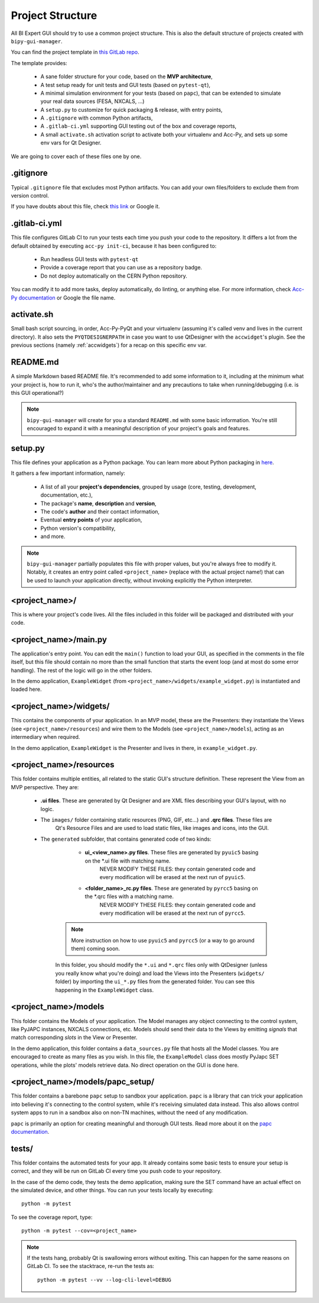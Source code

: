 Project Structure
-----------------

All BI Expert GUI should try to use a common project structure. This is also the default
structure of projects created with ``bipy-gui-manager``.

You can find the project template in
`this GitLab repo <https://gitlab.cern.ch/bisw-python/be-bi-pyqt-template>`_.

The template provides:

 - A sane folder structure for your code, based on the **MVP architecture**,
 - A test setup ready for unit tests and GUI tests (based on ``pytest-qt``),
 - A minimal simulation environment for your tests (based on ``papc``),
   that can be extended to simulate your real data sources (FESA, NXCALS, ...)
 - A ``setup.py`` to customize for quick packaging & release, with entry points,
 - A ``.gitignore`` with common Python artifacts,
 - A ``.gitlab-ci.yml`` supporting GUI testing out of the box and coverage reports,
 - A small ``activate.sh`` activation script to activate both your virtualenv and Acc-Py,
   and sets up some env vars for Qt Designer.

We are going to cover each of these files one by one.

.gitignore
^^^^^^^^^^^
Typical ``.gitignore`` file that excludes most Python artifacts. You can add your
own files/folders to exclude them from version control.

If you have doubts about this file, check
`this link <https://www.freecodecamp.org/news/gitignore-what-is-it-and-how-to-add-to-repo/>`_ or Google it.

.gitlab-ci.yml
^^^^^^^^^^^^^^^
This file configures GitLab CI to run your tests each time you push your code
to the repository.
It differs a lot from the default obtained by executing ``acc-py init-ci``, because it has been configured to:

 - Run headless GUI tests with ``pytest-qt``
 - Provide a coverage report that you can use as a repository badge.
 - Do not deploy automatically on the CERN Python repository.

You can  modify it to add more tasks, deploy automatically, do linting, or anything else. For more information, check
`Acc-Py documentation <https://wikis.cern.ch/display/ACCPY/GUI+Testing>`_ or Google the file name.

activate.sh
^^^^^^^^^^^

Small bash script sourcing, in order, Acc-Py-PyQt and your virtualenv (assuming it's called venv and lives in the
current directory). It also sets the ``PYQTDESIGNERPATH`` in case you want to use QtDesigner with the ``accwidget``'s
plugin. See the previous sections (namely :ref:`accwidgets`) for a recap on this specific env var.

README.md
^^^^^^^^^^
A simple Markdown based README file. It's recommended to add some information to it, including at the minimum what
your project is, how to run it, who's the author/maintainer and any precautions to take when running/debugging
(i.e. is this GUI operational?)

.. note:: ``bipy-gui-manager`` will create for you a standard ``README.md`` with some basic information.
    You're still encouraged to expand it with a meaningful description of your project's
    goals and features.

setup.py
^^^^^^^^
This file defines your application as a Python package. You can learn more about Python packaging in
`here <https://packaging.python.org/>`_.

It gathers a few important information, namely:

    - A list of all your **project's dependencies**, grouped by usage (core, testing, development, documentation, etc.),
    - The package's **name**, **description** and **version**,
    - The code's **author** and their contact information,
    - Eventual **entry points** of your application,
    - Python version's compatibility,
    - and more.

.. note:: ``bipy-gui-manager`` partially populates this file with proper values, but you're always free to modify it.
    Notably, it creates an entry point called ``<project_name>`` (replace with the actual project name!) that can be
    used to launch your application directly, without invoking explicitly the Python interpreter.

<project_name>/
^^^^^^^^^^^^^^^
This is where your project's code lives. All the files included in this folder will be packaged and distributed
with your code.

<project_name>/main.py
^^^^^^^^^^^^^^^^^^^^^^
The application's entry point. You can edit the ``main()`` function to load your GUI, as specified in the comments in the
file itself, but this file should contain no more than the small function that starts the event loop (and at most do
some error handling). The rest of the logic will go in the other folders.

In the demo application, ``ExampleWidget`` (from ``<project_name>/widgets/example_widget.py``) is instantiated and 
loaded here.

<project_name>/widgets/
^^^^^^^^^^^^^^^^^^^^^^^
This contains the components of your application. In an MVP model, these are the Presenters: they instantiate the Views 
(see ``<project_name>/resources``) and wire them to the Models (see ``<project_name>/models``), acting as an 
intermediary when required.

In the demo application, ``ExampleWidget`` is the Presenter and lives in there, in ``example_widget.py``.

<project_name>/resources
^^^^^^^^^^^^^^^^^^^^^^^^
This folder contains multiple entities, all related to the static GUI's
structure definition. These represent the View from an MVP perspective.
They are:

 - **.ui files**. These are generated by Qt Designer and are XML files describing your GUI's layout, with no logic.
 - The ``images/`` folder containing static resources (PNG, GIF, etc...) and **.qrc files**. These files are
    Qt's Resource Files and are used to load static files, like images and icons, into the GUI.
 - The ``generated`` subfolder, that contains generated code of two kinds:

     - **ui_<view_name>.py files**. These files are generated by ``pyuic5`` basing on the *.ui file with matching name.
        NEVER MODIFY THESE FILES: they contain generated code and every modification will be erased at the next run
        of ``pyuic5``.

     - **<folder_name>_rc.py files**. These are generated by ``pyrcc5`` basing on the *.qrc files with a matching name.
        NEVER MODIFY THESE FILES: they contain generated code and every modification will be erased at the next run
        of ``pyrcc5``.

    .. note:: More instruction on how to use ``pyuic5`` and ``pyrcc5`` (or a way to go around them) coming soon.

    In this folder, you should modify the ``*.ui`` and ``*.qrc`` files only with QtDesigner (unless you really know what
    you're doing) and load the Views into the Presenters (``widgets/`` folder) by importing the ``ui_*.py`` files from
    the generated folder. You can see this happening in the ``ExampleWidget`` class.

<project_name>/models
^^^^^^^^^^^^^^^^^^^^^^
This folder contains the Models of your application. The Model manages any object connecting to the control system,
like PyJAPC instances, NXCALS connections, etc. Models should send their data to the Views by emitting *signals* that
match corresponding *slots* in the View or Presenter.

In the demo application, this folder contains a ``data_sources.py`` file that hosts all the Model classes.
You are encouraged to create as many files as you wish. In this file, the ``ExampleModel`` class does mostly PyJapc SET
operations, while the plots' models retrieve data. No direct operation on the GUI is done here.

<project_name>/models/papc_setup/
^^^^^^^^^^^^^^^^^^^^^^^^^^^^^^^^^
This folder contains a barebone ``papc`` setup to sandbox your application. ``papc`` is a library that can trick your
application into believing it's connecting to the control system, while it's receiving simulated data instead.
This also allows control system apps to run in a sandbox also on non-TN machines, without the need of any modification.

``papc`` is primarily an option for creating meaningful and thorough GUI tests. Read more about it on the
`papc documentation <https://acc-py.web.cern.ch/gitlab/pelson/papc/docs/stable/>`_.

tests/
^^^^^^
This folder contains the automated tests for your app. It already contains some basic tests to ensure your setup is
correct, and they will be run on GitLab CI every time you push code to your repository.

In the case of the demo code, they tests the demo application, making sure the SET command have an actual effect on
the simulated device, and other things. You can run your tests locally by executing::

    python -m pytest

To see the coverage report, type::

    python -m pytest --cov=<project_name>

.. note:: If the tests hang, probably Qt is swallowing errors without exiting. This can happen for the same reasons on
    GitLab CI. To see the stacktrace, re-run the tests as::

        python -m pytest --vv --log-cli-level=DEBUG

